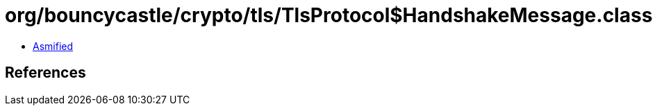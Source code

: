 = org/bouncycastle/crypto/tls/TlsProtocol$HandshakeMessage.class

 - link:TlsProtocol$HandshakeMessage-asmified.java[Asmified]

== References

